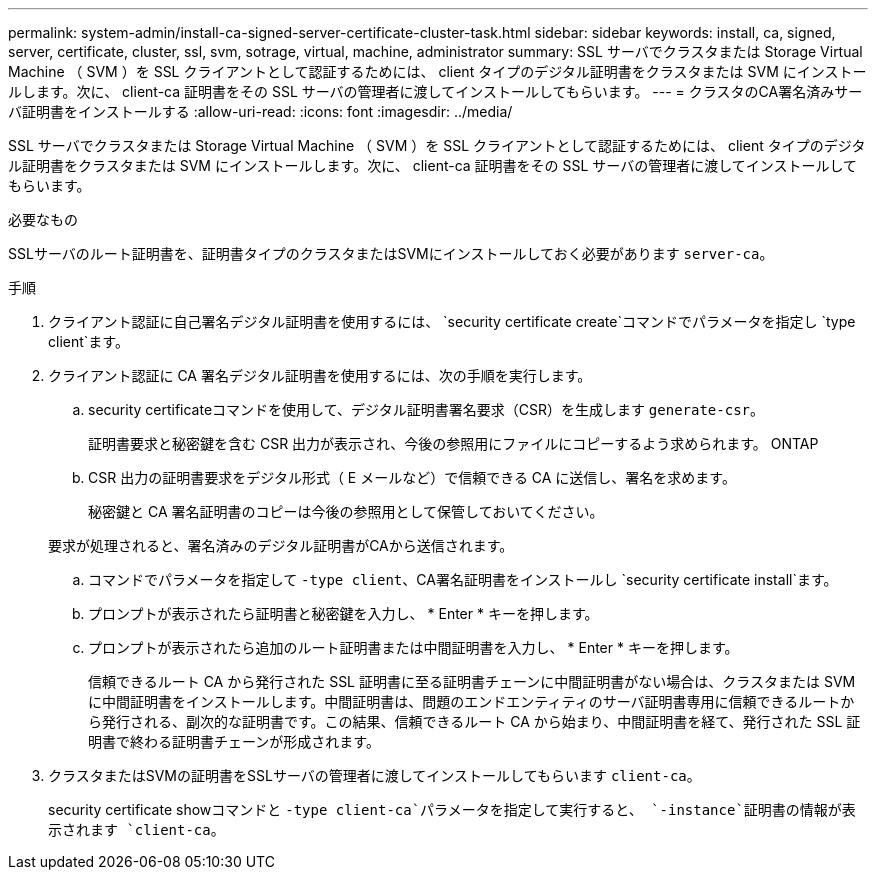 ---
permalink: system-admin/install-ca-signed-server-certificate-cluster-task.html 
sidebar: sidebar 
keywords: install, ca, signed, server, certificate, cluster, ssl, svm, sotrage, virtual, machine, administrator 
summary: SSL サーバでクラスタまたは Storage Virtual Machine （ SVM ）を SSL クライアントとして認証するためには、 client タイプのデジタル証明書をクラスタまたは SVM にインストールします。次に、 client-ca 証明書をその SSL サーバの管理者に渡してインストールしてもらいます。 
---
= クラスタのCA署名済みサーバ証明書をインストールする
:allow-uri-read: 
:icons: font
:imagesdir: ../media/


[role="lead"]
SSL サーバでクラスタまたは Storage Virtual Machine （ SVM ）を SSL クライアントとして認証するためには、 client タイプのデジタル証明書をクラスタまたは SVM にインストールします。次に、 client-ca 証明書をその SSL サーバの管理者に渡してインストールしてもらいます。

.必要なもの
SSLサーバのルート証明書を、証明書タイプのクラスタまたはSVMにインストールしておく必要があります `server-ca`。

.手順
. クライアント認証に自己署名デジタル証明書を使用するには、 `security certificate create`コマンドでパラメータを指定し `type client`ます。
. クライアント認証に CA 署名デジタル証明書を使用するには、次の手順を実行します。
+
.. security certificateコマンドを使用して、デジタル証明書署名要求（CSR）を生成します `generate-csr`。
+
証明書要求と秘密鍵を含む CSR 出力が表示され、今後の参照用にファイルにコピーするよう求められます。 ONTAP

.. CSR 出力の証明書要求をデジタル形式（ E メールなど）で信頼できる CA に送信し、署名を求めます。
+
秘密鍵と CA 署名証明書のコピーは今後の参照用として保管しておいてください。

+
要求が処理されると、署名済みのデジタル証明書がCAから送信されます。

.. コマンドでパラメータを指定して `-type client`、CA署名証明書をインストールし `security certificate install`ます。
.. プロンプトが表示されたら証明書と秘密鍵を入力し、 * Enter * キーを押します。
.. プロンプトが表示されたら追加のルート証明書または中間証明書を入力し、 * Enter * キーを押します。
+
信頼できるルート CA から発行された SSL 証明書に至る証明書チェーンに中間証明書がない場合は、クラスタまたは SVM に中間証明書をインストールします。中間証明書は、問題のエンドエンティティのサーバ証明書専用に信頼できるルートから発行される、副次的な証明書です。この結果、信頼できるルート CA から始まり、中間証明書を経て、発行された SSL 証明書で終わる証明書チェーンが形成されます。



. クラスタまたはSVMの証明書をSSLサーバの管理者に渡してインストールしてもらいます `client-ca`。
+
security certificate showコマンドと `-type client-ca`パラメータを指定して実行すると、 `-instance`証明書の情報が表示されます `client-ca`。


